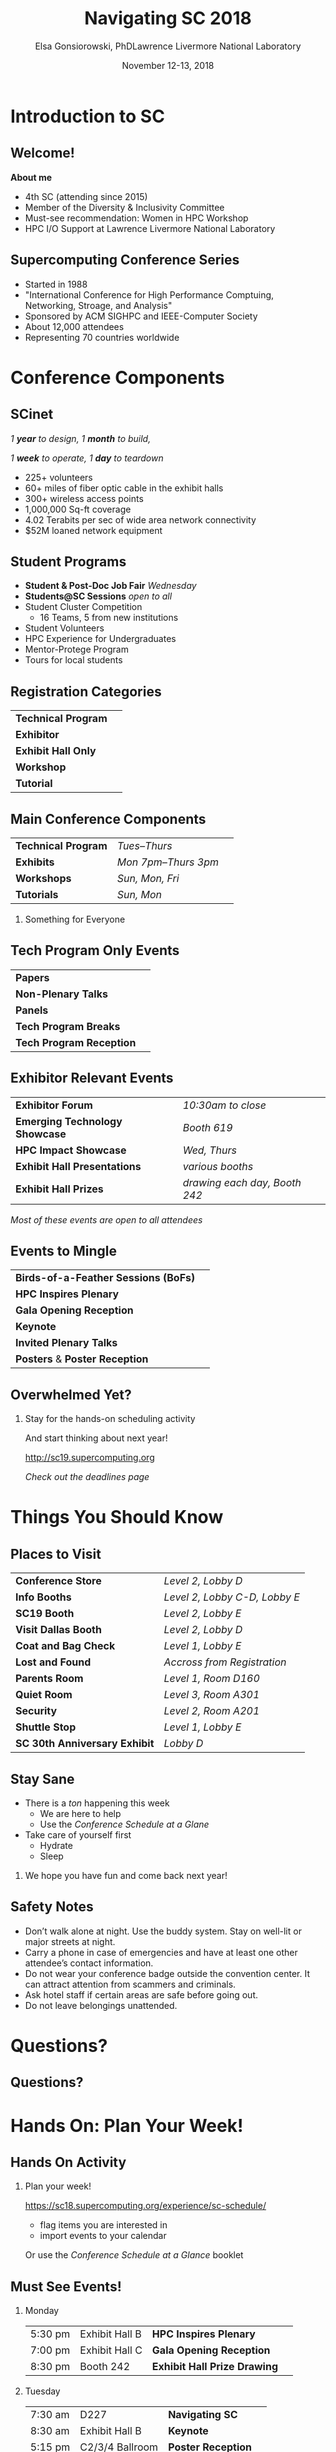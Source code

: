 #+startup: beamer
#+latex_class_options: [presentation,xcolor=table]
#+beamer_theme: sc18
#+latex_header: \usepackage{inconsolata}

#+title:  Navigating SC 2018
#+author: Elsa Gonsiorowski, PhD@@latex:\\@@Lawrence Livermore National Laboratory
#+date:   November 12-13, 2018

#+options: H:2

* Introduction to SC

** Welcome!

*About me*
- 4th SC (attending since 2015)
- Member of the Diversity & Inclusivity Committee
- Must-see recommendation: Women in HPC Workshop
- HPC I/O Support at Lawrence Livermore National Laboratory

# Poll
# Who is here at SC for the first time?

** Supercomputing Conference Series

- Started in 1988
- "International Conference for High Performance Comptuing, Networking, Stroage, and Analysis"
- Sponsored by ACM SIGHPC and IEEE-Computer Society
- About 12,000 attendees
- Representing 70 countries worldwide

# Poll
# only 20-25% of the attendees are from the US
# who is from where?

* Conference Components

** SCinet

#+BEGIN_center
/1 *year* to design,/
/1 *month* to build,/

/1 *week* to operate,/
/1 *day* to teardown/
#+END_center

- 225+ volunteers
- 60+ miles of fiber optic cable in the exhibit halls
- 300+ wireless access points
- 1,000,000 Sq-ft coverage
- 4.02 Terabits per sec of wide area network connectivity
- $52M loaned network equipment

# note: get the stats from the sunday blog post

** Student Programs

- *Student & Post-Doc Job Fair* /Wednesday/
- *Students@SC Sessions* /open to all/
- Student Cluster Competition
  - 16 Teams, 5 from new institutions
- Student Volunteers
- HPC Experience for Undergraduates
- Mentor-Protege Program
- Tours for local students

# get stats from blog post (september)

** Registration Categories

#+attr_latex: :align rl
| *Technical Program* | @@latex:\colorbox{sc18 red}{\color{white}TP}@@  |
| *Exhibitor*         | @@latex:\colorbox{sc18 red}{\color{white}EX}@@  |
| *Exhibit Hall Only* | @@latex:\colorbox{sc18 red}{\color{white}EXH}@@ |
| *Workshop*          | @@latex:\colorbox{sc18 red}{\color{white}W}@@   |
| *Tutorial*          | @@latex:\colorbox{sc18 red}{\color{white}TUT}@@ |

** Main Conference Components

#+attr_latex: :align cll
| *Technical Program* | /Tues--Thurs/        | @@latex:\colorbox{sc18 red}{\color{white}TP}@@        |
| *Exhibits*          | /Mon 7pm--Thurs 3pm/ | @@latex:\colorbox{sc18 red}{\color{white}TP EX EXH}@@ |
| *Workshops*         | /Sun, Mon, Fri/      | @@latex:\colorbox{sc18 red}{\color{white}W}@@         |
| *Tutorials*         | /Sun, Mon/           | @@latex:\colorbox{sc18 red}{\color{white}TUT}@@       |

*** \centering Something for Everyone

# Poll
# Who is here for Tech Prog?
# What about Exhibitors?
# Who wants to do everything?

** Tech Program Only Events

#+attr_latex: :align rl
| *Papers*                 | @@latex:\colorbox{sc18 red}{\color{white}TP}@@ |
| *Non-Plenary Talks*      | @@latex:\colorbox{sc18 red}{\color{white}TP}@@ |
| *Panels*                 | @@latex:\colorbox{sc18 red}{\color{white}TP}@@ |
| *Tech Program Breaks*    | @@latex:\colorbox{sc18 red}{\color{white}TP}@@ |
| *Tech Program Reception* | @@latex:\colorbox{sc18 red}{\color{white}TP}@@ |

** Exhibitor Relevant Events

#+attr_latex: :align rl
| *Exhibitor Forum*              | /10:30am to close/            |
| *Emerging Technology Showcase* | /Booth 619/                   |
| *HPC Impact Showcase*          | /Wed, Thurs/                  |
| *Exhibit Hall Presentations*   | /various booths/              |
| *Exhibit Hall Prizes*          | /drawing each day, Booth 242/ |

#+BEGIN_CENTER
/Most of these events are open to all attendees/
#+END_CENTER

** Events to Mingle

#+attr_latex: :align rl
| *Birds-of-a-Feather Sessions (BoFs)* | @@latex:\colorbox{sc18 red}{\color{white}TP EX EXH}@@ |
| *HPC Inspires Plenary*               | @@latex:\colorbox{sc18 red}{\color{white}ALL}@@       |
| *Gala Opening Reception*             | @@latex:\colorbox{sc18 red}{\color{white}TP EX}@@     |
| *Keynote*                            | @@latex:\colorbox{sc18 red}{\color{white}ALL}@@       |
| *Invited Plenary Talks*              | @@latex:\colorbox{sc18 red}{\color{white}TP EX}@@     |
| *Posters* & *Poster Reception*       | @@latex:\colorbox{sc18 red}{\color{white}TP EX}@@     |

** Overwhelmed Yet?

*** \centering Stay for the hands-on scheduling activity
#+BEGIN_CENTER
And start thinking about next year!

[[http://sc19.supercomputing.org]]

/Check out the deadlines page/
#+END_CENTER


* Things You Should Know
** Places to Visit

#+attr_latex: :align rl
| *Conference Store*            | /Level 2, Lobby D/            |
| *Info Booths*                 | /Level 2, Lobby C-D, Lobby E/ |
| *SC19 Booth*                  | /Level 2, Lobby E/            |
| *Visit Dallas Booth*          | /Level 2, Lobby D/            |
| *Coat and Bag Check*          | /Level 1, Lobby E/            |
| *Lost and Found*              | /Accross from Registration/   |
| *Parents Room*                | /Level 1, Room D160/          |
| *Quiet Room*                  | /Level 3, Room A301/          |
| *Security*                    | /Level 2, Room A201/          |
| *Shuttle Stop*                | /Level 1, Lobby E/            |
| *SC 30th Anniversary Exhibit* | /Lobby D/                     |

** Stay Sane

- There is a /ton/ happening this week
  - We are here to help
  - Use the /Conference Schedule at a Glane/
- Take care of yourself first
  - Hydrate
  - Sleep

*** \centering We hope you have fun and come back next year!

** Safety Notes

- Don’t walk alone at night. Use the buddy system. Stay on well-lit or major streets at night.
- Carry a phone in case of emergencies and have at least one other attendee’s contact information.
- Do not wear your conference badge outside the convention center. It can attract attention from scammers and criminals.
- Ask hotel staff if certain areas are safe before going out.
- Do not leave belongings unattended.

* Questions?

** Questions?

* Hands On: Plan Your Week!
** Hands On Activity

*** \centering Plan your week!
[[https://sc18.supercomputing.org/experience/sc-schedule/]]
- flag items you are interested in
- import events to your calendar

Or use the /Conference Schedule at a Glance/ booklet

** Must See Events!

*** Monday

| 5:30 pm | Exhibit Hall B | *HPC Inspires Plenary*                |                                                   |
| 7:00 pm | Exhibit Hall C | *Gala Opening Reception*              | @@latex:\colorbox{sc18 red}{\color{white}TP EX}@@ |
| 8:30 pm | Booth 242      | *Exhibit Hall Prize Drawing*          |                                                   |

*** Tuesday

| 7:30 am | D227            | *Navigating SC*    |                                                   |
| 8:30 am | Exhibit Hall B  | *Keynote*          | \hspace*{3cm}                                     |
| 5:15 pm | C2/3/4 Ballroom | *Poster Reception* | @@latex:\colorbox{sc18 red}{\color{white}TP EX}@@ |

** Must See Events!

*** Wednesday

| 10:00 am | D163/165/170/172 | *Student Job Fair*   | /Pre-Register/                                        |
| 12:00 pm | C147/148/154     | *SC: The Conference* | @@latex:\colorbox{sc18 red}{\color{white}TP}@@        |
| 4:00 pm  | Exhibit Hall C-F | *Family Day*         | @@latex:\colorbox{sc18 red}{\color{white}TP EX EXH}@@ |

*** Thursday

| 8:30 am  | Exhibit Hall B | *SC19 Conference Preview* |                                                       |
| 12:45 pm | Exhibit Hall B | *Awards Ceremony*         | @@latex:\colorbox{sc18 red}{\color{white}TP EX EXH}@@ |
| 7:00 pm  | Perot Museum   | *Tech Program Reception*  | @@latex:\colorbox{sc18 red}{\color{white}TP}@@        |

** github.com/supercomputingconference

*** \centering Get These Slides
[[https://github.com/supercomputingconference/sc18-nav-sc]]

#+attr_latex: :width 5cm
[[file:sc18-logo.png]]

* SC19
** SC19 -- Denver, CO

#+BEGIN_CENTER
[[http://sc19.supercomputing.org]]

/Check out the deadlines page/
#+END_CENTER

